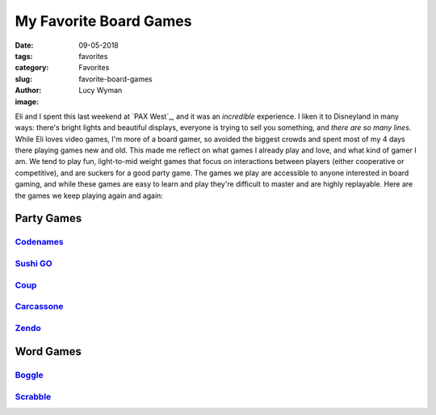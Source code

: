 My Favorite Board Games
=======================
:date: 09-05-2018
:tags: favorites
:category: Favorites
:slug: favorite-board-games
:author: Lucy Wyman
:image:

Eli and I spent this last weekend at `PAX West`_, and it was an
*incredible* experience. I liken it to Disneyland in many ways:
there's bright lights and beautiful displays, everyone is trying to
sell you something, and *there are so many lines*. While Eli loves
video games, I'm more of a board gamer, so avoided the biggest crowds
and spent most of my 4 days there playing games new and old. This made
me reflect on what games I already play and love, and what kind of
gamer I am. We tend to play fun, light-to-mid weight games that focus
on interactions between players (either cooperative or competitive),
and are suckers for a good party game. The games we play are
accessible to anyone interested in board gaming, and while these games
are easy to learn and play they're difficult to master and are highly
replayable. Here are the games we keep playing again and again:

Party Games
~~~~~~~~~~~

`Codenames`_
------------

`Sushi GO`_
-----------

`Coup`_
-------

`Carcassone`_
-------------

`Zendo`_
--------

Word Games
~~~~~~~~~~

`Boggle`_
---------

`Scrabble`_
-----------
